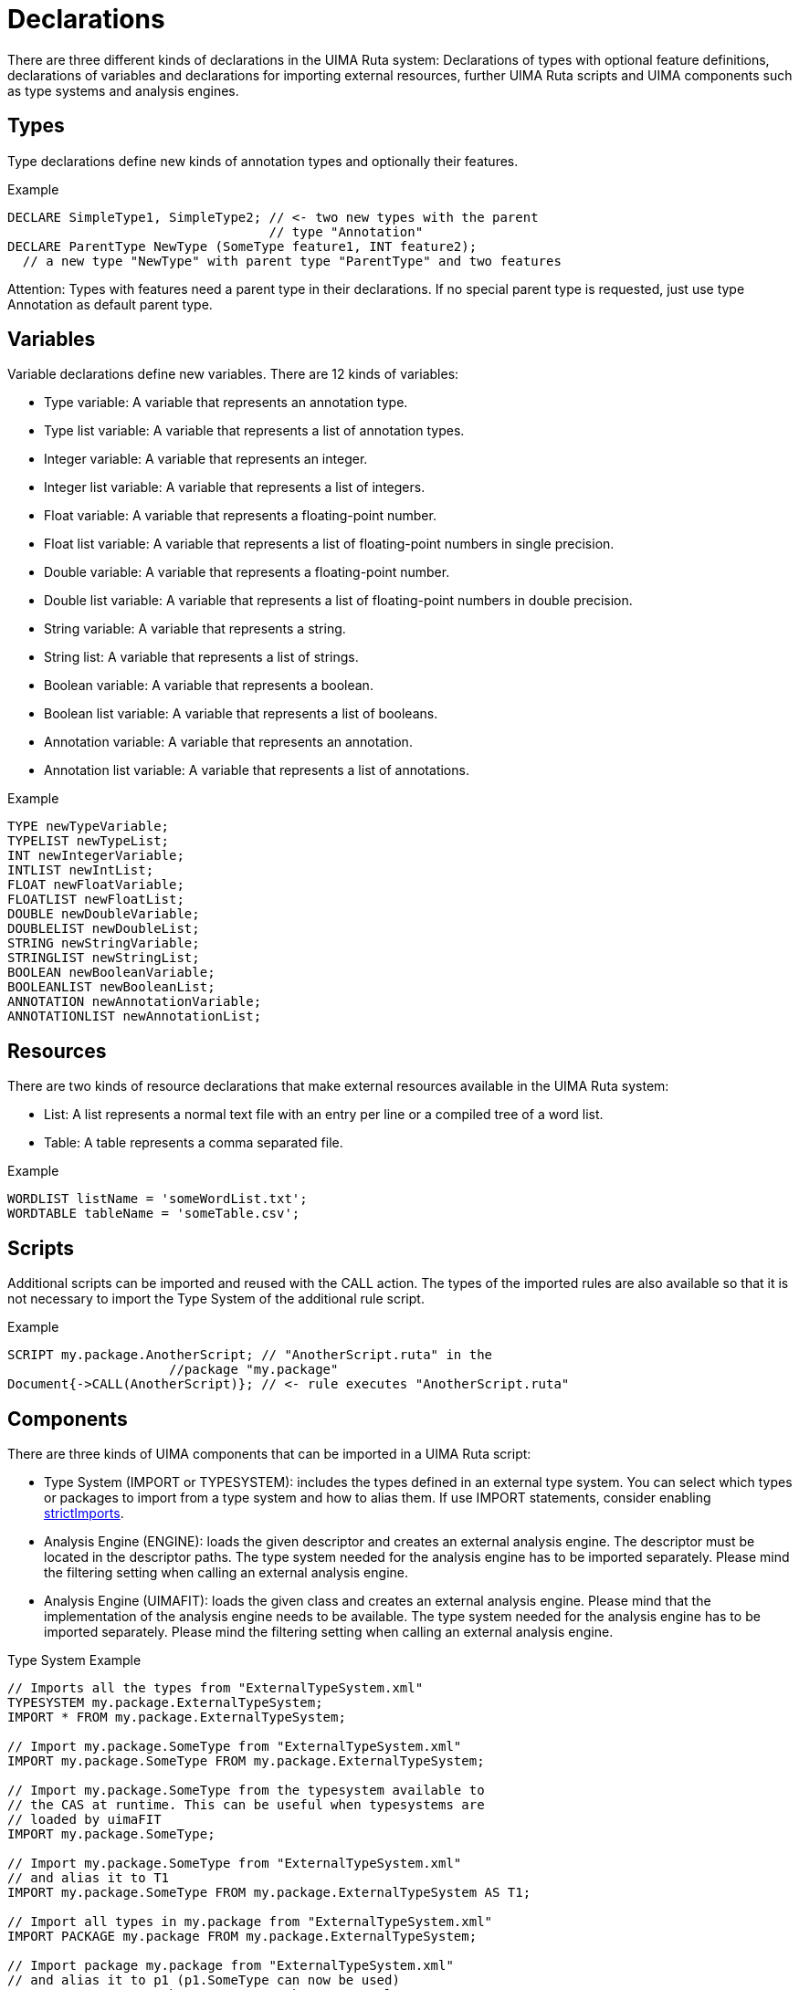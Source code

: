 // Licensed to the Apache Software Foundation (ASF) under one
// or more contributor license agreements. See the NOTICE file
// distributed with this work for additional information
// regarding copyright ownership. The ASF licenses this file
// to you under the Apache License, Version 2.0 (the
// "License"); you may not use this file except in compliance
// with the License. You may obtain a copy of the License at
//
// http://www.apache.org/licenses/LICENSE-2.0
//
// Unless required by applicable law or agreed to in writing,
// software distributed under the License is distributed on an
// "AS IS" BASIS, WITHOUT WARRANTIES OR CONDITIONS OF ANY
// KIND, either express or implied. See the License for the
// specific language governing permissions and limitations
// under the License.

[[_ugr.tools.ruta.language.declarations]]
= Declarations

There are three different kinds of declarations in the UIMA Ruta system: Declarations of types with optional feature definitions, declarations of variables and declarations for importing external resources, further UIMA Ruta scripts and UIMA components such as type systems and analysis engines. 

[[_ugr.tools.ruta.language.declarations.type]]
== Types

Type declarations define new kinds of annotation types and optionally their features. 

.Example
[source]
----
DECLARE SimpleType1, SimpleType2; // <- two new types with the parent 
                                  // type "Annotation"
DECLARE ParentType NewType (SomeType feature1, INT feature2); 
  // a new type "NewType" with parent type "ParentType" and two features
----

Attention: Types with features need a parent type in their declarations.
If no special parent type is requested, just use type Annotation as default parent type. 

[[_ugr.tools.ruta.language.declarations.variable]]
== Variables

Variable declarations define new variables.
There are 12 kinds of variables: 

* Type variable: A variable that represents an annotation type. 
* Type list variable: A variable that represents a list of annotation types. 
* Integer variable: A variable that represents an integer. 
* Integer list variable: A variable that represents a list of integers. 
* Float variable: A variable that represents a floating-point number. 
* Float list variable: A variable that represents a list of floating-point numbers in single precision. 
* Double variable: A variable that represents a floating-point number. 
* Double list variable: A variable that represents a list of floating-point numbers in double precision. 
* String variable: A variable that represents a string. 
* String list: A variable that represents a list of strings. 
* Boolean variable: A variable that represents a boolean. 
* Boolean list variable: A variable that represents a list of booleans. 
* Annotation variable: A variable that represents an annotation. 
* Annotation list variable: A variable that represents a list of annotations. 


.Example
[source]
----
TYPE newTypeVariable;
TYPELIST newTypeList;
INT newIntegerVariable;
INTLIST newIntList;
FLOAT newFloatVariable;
FLOATLIST newFloatList;
DOUBLE newDoubleVariable;
DOUBLELIST newDoubleList;
STRING newStringVariable;
STRINGLIST newStringList;
BOOLEAN newBooleanVariable;
BOOLEANLIST newBooleanList;
ANNOTATION newAnnotationVariable;
ANNOTATIONLIST newAnnotationList;
----

[[_ugr.tools.ruta.language.declarations.ressource]]
== Resources

There are two kinds of resource declarations that make external resources available in the UIMA Ruta system: 

* List: A list represents a normal text file with an entry per line or a compiled tree of a word list. 
* Table: A table represents a comma separated file. 


.Example
[source]
----
WORDLIST listName = 'someWordList.txt';
WORDTABLE tableName = 'someTable.csv';
----

[[_ugr.tools.ruta.language.declarations.scripts]]
== Scripts

Additional scripts can be imported and reused with the CALL action.
The types of the imported rules are also available so that it is not necessary to import the Type System of the additional rule script. 

.Example
[source]
----
SCRIPT my.package.AnotherScript; // "AnotherScript.ruta" in the  
                     //package "my.package"
Document{->CALL(AnotherScript)}; // <- rule executes "AnotherScript.ruta"
----

[[_ugr.tools.ruta.language.declarations.components]]
== Components

There are three kinds of UIMA components that can be imported in a UIMA Ruta script: 

* Type System (IMPORT or TYPESYSTEM): includes the types defined in an external type system. You can select which types or packages to import from a type system and how to alias them. If use IMPORT statements, consider enabling <<_ugr.tools.ruta.ae.basic.parameter.strictimports,strictImports>>. 
* Analysis Engine (ENGINE): loads the given descriptor and creates an external analysis engine. The descriptor  must be located in the descriptor paths. The type system needed for the analysis engine has to be imported separately. Please mind the filtering setting when calling an external analysis engine. 
* Analysis Engine (UIMAFIT): loads the given class and creates an external analysis engine. Please mind that the implementation of the analysis engine needs to be available. The type system needed for the analysis engine has to be imported separately. Please mind the filtering setting when calling an external analysis engine. 


.Type System Example
[source]
----
// Imports all the types from "ExternalTypeSystem.xml"
TYPESYSTEM my.package.ExternalTypeSystem;
IMPORT * FROM my.package.ExternalTypeSystem;

// Import my.package.SomeType from "ExternalTypeSystem.xml"
IMPORT my.package.SomeType FROM my.package.ExternalTypeSystem;

// Import my.package.SomeType from the typesystem available to
// the CAS at runtime. This can be useful when typesystems are
// loaded by uimaFIT
IMPORT my.package.SomeType;

// Import my.package.SomeType from "ExternalTypeSystem.xml" 
// and alias it to T1
IMPORT my.package.SomeType FROM my.package.ExternalTypeSystem AS T1;

// Import all types in my.package from "ExternalTypeSystem.xml"
IMPORT PACKAGE my.package FROM my.package.ExternalTypeSystem;

// Import package my.package from "ExternalTypeSystem.xml" 
// and alias it to p1 (p1.SomeType can now be used)
IMPORT PACKAGE my.package FROM my.package.ExternalTypeSystem AS p1; 

// Import all packages from "ExternalTypeSystem.xml" and alias them to p2
IMPORT PACKAGE * FROM my.package.ExternalTypeSystem AS p2;
----

.Analysis Engine Example
[source]
----
ENGINE my.package.ExternalEngine; // <- "ExternalEngine.xml" in the 
// "my.package" package (in the descriptor folder)
UIMAFIT my.implementation.AnotherEngine;

Document{->RETAINTYPE(SPACE,BREAK),CALL(ExternalEngine)}; 
// calls ExternalEngine, but retains white spaces
Document{-> EXEC(AnotherEngine, {SomeType})};
----